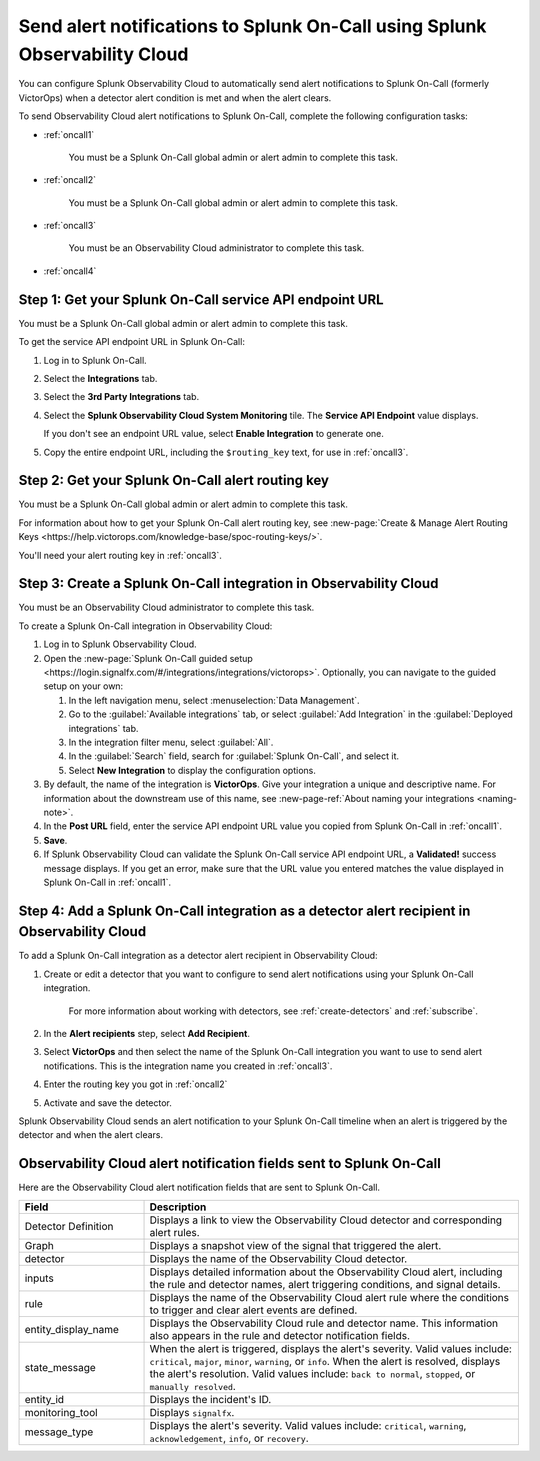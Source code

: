 .. _splunkoncall:

******************************************************************************
Send alert notifications to Splunk On-Call using Splunk Observability Cloud
******************************************************************************

.. meta::
      :description: Configure Observability Cloud to send alerts to Splunk On-Call when a detector alert condition is met and when the condition clears.

You can configure Splunk Observability Cloud to automatically send alert notifications to Splunk On-Call (formerly VictorOps) when a detector alert condition is met and when the alert clears.

To send Observability Cloud alert notifications to Splunk On-Call, complete the following configuration tasks:

* :ref:`oncall1`

   You must be a Splunk On-Call global admin or alert admin to complete this task.

* :ref:`oncall2`

   You must be a Splunk On-Call global admin or alert admin to complete this task.

* :ref:`oncall3`

   You must be an Observability Cloud administrator to complete this task.

* :ref:`oncall4`


.. _oncall1:

Step 1: Get your Splunk On-Call service API endpoint URL
=================================================================================

You must be a Splunk On-Call global admin or alert admin to complete this task.

To get the service API endpoint URL in Splunk On-Call:

#. Log in to Splunk On-Call.

#. Select the :strong:`Integrations` tab.

#. Select the :strong:`3rd Party Integrations` tab.

#. Select the :strong:`Splunk Observability Cloud System Monitoring` tile. The :strong:`Service API Endpoint` value displays.

   If you don't see an endpoint URL value, select :strong:`Enable Integration` to generate one.

#. Copy the entire endpoint URL, including the ``$routing_key`` text, for use in :ref:`oncall3`.


.. _oncall2:

Step 2: Get your Splunk On-Call alert routing key
=================================================================================

You must be a Splunk On-Call global admin or alert admin to complete this task.

For information about how to get your Splunk On-Call alert routing key, see :new-page:`Create & Manage Alert Routing Keys <https://help.victorops.com/knowledge-base/spoc-routing-keys/>`.

You'll need your alert routing key in :ref:`oncall3`.


.. _oncall3:

Step 3: Create a Splunk On-Call integration in Observability Cloud
=================================================================================

You must be an Observability Cloud administrator to complete this task.

To create a Splunk On-Call integration in Observability Cloud:

#. Log in to Splunk Observability Cloud.
#. Open the :new-page:`Splunk On-Call guided setup <https://login.signalfx.com/#/integrations/integrations/victorops>`. Optionally, you can navigate to the guided setup on your own:

   #. In the left navigation menu, select :menuselection:`Data Management`.

   #. Go to the :guilabel:`Available integrations` tab, or select :guilabel:`Add Integration` in the :guilabel:`Deployed integrations` tab.

   #. In the integration filter menu, select :guilabel:`All`.

   #. In the :guilabel:`Search` field, search for :guilabel:`Splunk On-Call`, and select it.

   #. Select :strong:`New Integration` to display the configuration options.

#. By default, the name of the integration is :strong:`VictorOps`. Give your integration a unique and descriptive name. For information about the downstream use of this name, see :new-page-ref:`About naming your integrations <naming-note>`.
#. In the :strong:`Post URL` field, enter the service API endpoint URL value you copied from Splunk On-Call in :ref:`oncall1`.
#. :strong:`Save`.
#. If Splunk Observability Cloud can validate the Splunk On-Call service API endpoint URL, a :strong:`Validated!` success message displays. If you get an error, make sure that the URL value you entered matches the value displayed in Splunk On-Call in :ref:`oncall1`.


.. _oncall4:

Step 4: Add a Splunk On-Call integration as a detector alert recipient in Observability Cloud
=======================================================================================================

..
  once the detector docs are migrated - this step may be covered in those docs and can be removed from these docs. below link to :ref:`detectors` and :ref:`receiving-notifications` instead once docs are migrated

To add a Splunk On-Call integration as a detector alert recipient in Observability Cloud:

#. Create or edit a detector that you want to configure to send alert notifications using your Splunk On-Call integration.

    For more information about working with detectors, see :ref:`create-detectors` and :ref:`subscribe`.

#. In the :strong:`Alert recipients` step, select :strong:`Add Recipient`.

#. Select :strong:`VictorOps` and then select the name of the Splunk On-Call integration you want to use to send alert notifications. This is the integration name you created in :ref:`oncall3`.

#. Enter the routing key you got in :ref:`oncall2`

#. Activate and save the detector.

Splunk Observability Cloud sends an alert notification to your Splunk On-Call timeline when an alert is triggered by the detector and when the alert clears.


Observability Cloud alert notification fields sent to Splunk On-Call
=======================================================================

Here are the Observability Cloud alert notification fields that are sent to Splunk On-Call.

.. list-table::
   :header-rows: 1
   :widths: 25 75

   * - :strong:`Field`
     - :strong:`Description`

   * - Detector Definition
     - Displays a link to view the Observability Cloud detector and corresponding alert rules.

   * - Graph
     - Displays a snapshot view of the signal that triggered the alert.

   * - detector
     - Displays the name of the Observability Cloud detector.

   * - inputs
     - Displays detailed information about the Observability Cloud alert, including the rule and detector names, alert triggering conditions, and signal details.

   * - rule
     - Displays the name of the Observability Cloud alert rule where the conditions to trigger and clear alert events are defined.

   * - entity_display_name
     - Displays the Observability Cloud rule and detector name. This information also appears in the rule and detector notification fields.

   * - state_message
     - When the alert is triggered, displays the alert's severity. Valid values include: ``critical``, ``major``, ``minor``, ``warning``, or ``info``. When the alert is resolved, displays the alert's resolution. Valid values include: ``back to normal``, ``stopped``, or ``manually resolved``.

   * - entity_id
     - Displays the incident's ID.

   * - monitoring_tool
     - Displays ``signalfx``.

   * - message_type
     - Displays the alert's severity. Valid values include: ``critical``, ``warning``, ``acknowledgement``, ``info``, or ``recovery``.
